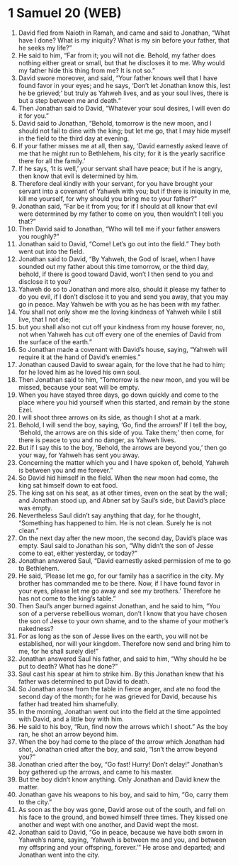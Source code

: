 * 1 Samuel 20 (WEB)
:PROPERTIES:
:ID: WEB/09-1SA20
:END:

1. David fled from Naioth in Ramah, and came and said to Jonathan, “What have I done? What is my iniquity? What is my sin before your father, that he seeks my life?”
2. He said to him, “Far from it; you will not die. Behold, my father does nothing either great or small, but that he discloses it to me. Why would my father hide this thing from me? It is not so.”
3. David swore moreover, and said, “Your father knows well that I have found favor in your eyes; and he says, ‘Don’t let Jonathan know this, lest he be grieved;’ but truly as Yahweh lives, and as your soul lives, there is but a step between me and death.”
4. Then Jonathan said to David, “Whatever your soul desires, I will even do it for you.”
5. David said to Jonathan, “Behold, tomorrow is the new moon, and I should not fail to dine with the king; but let me go, that I may hide myself in the field to the third day at evening.
6. If your father misses me at all, then say, ‘David earnestly asked leave of me that he might run to Bethlehem, his city; for it is the yearly sacrifice there for all the family.’
7. If he says, ‘It is well,’ your servant shall have peace; but if he is angry, then know that evil is determined by him.
8. Therefore deal kindly with your servant, for you have brought your servant into a covenant of Yahweh with you; but if there is iniquity in me, kill me yourself, for why should you bring me to your father?”
9. Jonathan said, “Far be it from you; for if I should at all know that evil were determined by my father to come on you, then wouldn’t I tell you that?”
10. Then David said to Jonathan, “Who will tell me if your father answers you roughly?”
11. Jonathan said to David, “Come! Let’s go out into the field.” They both went out into the field.
12. Jonathan said to David, “By Yahweh, the God of Israel, when I have sounded out my father about this time tomorrow, or the third day, behold, if there is good toward David, won’t I then send to you and disclose it to you?
13. Yahweh do so to Jonathan and more also, should it please my father to do you evil, if I don’t disclose it to you and send you away, that you may go in peace. May Yahweh be with you as he has been with my father.
14. You shall not only show me the loving kindness of Yahweh while I still live, that I not die;
15. but you shall also not cut off your kindness from my house forever, no, not when Yahweh has cut off every one of the enemies of David from the surface of the earth.”
16. So Jonathan made a covenant with David’s house, saying, “Yahweh will require it at the hand of David’s enemies.”
17. Jonathan caused David to swear again, for the love that he had to him; for he loved him as he loved his own soul.
18. Then Jonathan said to him, “Tomorrow is the new moon, and you will be missed, because your seat will be empty.
19. When you have stayed three days, go down quickly and come to the place where you hid yourself when this started, and remain by the stone Ezel.
20. I will shoot three arrows on its side, as though I shot at a mark.
21. Behold, I will send the boy, saying, ‘Go, find the arrows!’ If I tell the boy, ‘Behold, the arrows are on this side of you. Take them;’ then come, for there is peace to you and no danger, as Yahweh lives.
22. But if I say this to the boy, ‘Behold, the arrows are beyond you,’ then go your way, for Yahweh has sent you away.
23. Concerning the matter which you and I have spoken of, behold, Yahweh is between you and me forever.”
24. So David hid himself in the field. When the new moon had come, the king sat himself down to eat food.
25. The king sat on his seat, as at other times, even on the seat by the wall; and Jonathan stood up, and Abner sat by Saul’s side, but David’s place was empty.
26. Nevertheless Saul didn’t say anything that day, for he thought, “Something has happened to him. He is not clean. Surely he is not clean.”
27. On the next day after the new moon, the second day, David’s place was empty. Saul said to Jonathan his son, “Why didn’t the son of Jesse come to eat, either yesterday, or today?”
28. Jonathan answered Saul, “David earnestly asked permission of me to go to Bethlehem.
29. He said, ‘Please let me go, for our family has a sacrifice in the city. My brother has commanded me to be there. Now, if I have found favor in your eyes, please let me go away and see my brothers.’ Therefore he has not come to the king’s table.”
30. Then Saul’s anger burned against Jonathan, and he said to him, “You son of a perverse rebellious woman, don’t I know that you have chosen the son of Jesse to your own shame, and to the shame of your mother’s nakedness?
31. For as long as the son of Jesse lives on the earth, you will not be established, nor will your kingdom. Therefore now send and bring him to me, for he shall surely die!”
32. Jonathan answered Saul his father, and said to him, “Why should he be put to death? What has he done?”
33. Saul cast his spear at him to strike him. By this Jonathan knew that his father was determined to put David to death.
34. So Jonathan arose from the table in fierce anger, and ate no food the second day of the month; for he was grieved for David, because his father had treated him shamefully.
35. In the morning, Jonathan went out into the field at the time appointed with David, and a little boy with him.
36. He said to his boy, “Run, find now the arrows which I shoot.” As the boy ran, he shot an arrow beyond him.
37. When the boy had come to the place of the arrow which Jonathan had shot, Jonathan cried after the boy, and said, “Isn’t the arrow beyond you?”
38. Jonathan cried after the boy, “Go fast! Hurry! Don’t delay!” Jonathan’s boy gathered up the arrows, and came to his master.
39. But the boy didn’t know anything. Only Jonathan and David knew the matter.
40. Jonathan gave his weapons to his boy, and said to him, “Go, carry them to the city.”
41. As soon as the boy was gone, David arose out of the south, and fell on his face to the ground, and bowed himself three times. They kissed one another and wept with one another, and David wept the most.
42. Jonathan said to David, “Go in peace, because we have both sworn in Yahweh’s name, saying, ‘Yahweh is between me and you, and between my offspring and your offspring, forever.’” He arose and departed; and Jonathan went into the city.
